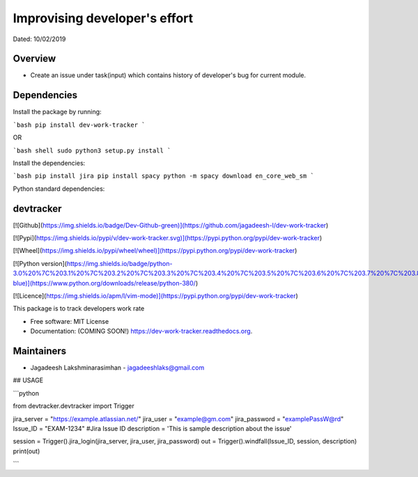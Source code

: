 
Improvising developer's effort
==============================
Dated: 10/02/2019


Overview
--------

* Create an issue under task(input) which contains history of developer's bug for current module.


Dependencies
------------

Install the package by running:

```bash
pip install dev-work-tracker
```

OR

```bash
shell sudo python3 setup.py install
```

Install the dependencies:

```bash
pip install jira
pip install spacy
python -m spacy download en_core_web_sm
```

Python standard dependencies:

.. image:: https://img.shields.io/badge/Python%20Package-jira-blue
	:target: https://pypi.org/project/jira/

.. image:: https://img.shields.io/badge/Python%20Package-spacy-blue
	:target: https://pypi.org/project/spacy/

devtracker
--------------

[![Github](https://img.shields.io/badge/Dev-Github-green)](https://github.com/jagadeesh-l/dev-work-tracker)

[![Pypi](https://img.shields.io/pypi/v/dev-work-tracker.svg)](https://pypi.python.org/pypi/dev-work-tracker)

[![Wheel](https://img.shields.io/pypi/wheel/wheel)](https://pypi.python.org/pypi/dev-work-tracker)

[![Python version](https://img.shields.io/badge/python-3.0%20%7C%203.1%20%7C%203.2%20%7C%203.3%20%7C%203.4%20%7C%203.5%20%7C%203.6%20%7C%203.7%20%7C%203.8-blue)](https://www.python.org/downloads/release/python-380/)

[![Licence](https://img.shields.io/apm/l/vim-mode)](https://pypi.python.org/pypi/dev-work-tracker)


This package is to track developers work rate

* Free software: MIT License
* Documentation: (COMING SOON!) https://dev-work-tracker.readthedocs.org.

Maintainers
------------

* Jagadeesh Lakshminarasimhan - jagadeeshlaks@gmail.com

## USAGE

```python

from devtracker.devtracker import Trigger

jira_server = "https://example.atlassian.net/"
jira_user = "example@gm.com"
jira_password = "examplePassW@rd"
Issue_ID = "EXAM-1234" #Jira Issue ID
description = 'This is sample description about the issue'

session = Trigger().jira_login(jira_server, jira_user, jira_password)
out = Trigger().windfall(Issue_ID, session, description)
print(out)
	
```








